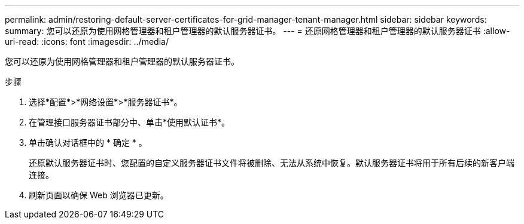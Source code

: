 ---
permalink: admin/restoring-default-server-certificates-for-grid-manager-tenant-manager.html 
sidebar: sidebar 
keywords:  
summary: 您可以还原为使用网格管理器和租户管理器的默认服务器证书。 
---
= 还原网格管理器和租户管理器的默认服务器证书
:allow-uri-read: 
:icons: font
:imagesdir: ../media/


[role="lead"]
您可以还原为使用网格管理器和租户管理器的默认服务器证书。

.步骤
. 选择*配置*>*网络设置*>*服务器证书*。
. 在管理接口服务器证书部分中、单击*使用默认证书*。
. 单击确认对话框中的 * 确定 * 。
+
还原默认服务器证书时、您配置的自定义服务器证书文件将被删除、无法从系统中恢复。默认服务器证书将用于所有后续的新客户端连接。

. 刷新页面以确保 Web 浏览器已更新。

